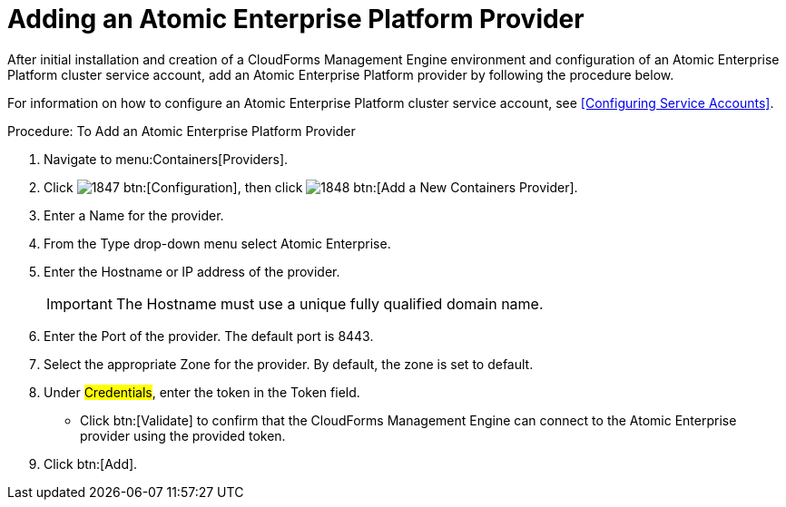 = Adding an Atomic Enterprise Platform Provider

After initial installation and creation of a CloudForms Management Engine environment and configuration of an Atomic Enterprise Platform cluster service account, add an Atomic Enterprise Platform provider by following the procedure below.

For information on how to configure an Atomic Enterprise Platform cluster service account, see <<Configuring Service Accounts>>.

.Procedure: To Add an Atomic Enterprise Platform Provider
. Navigate to menu:Containers[Providers]. 
. Click  image:images/1847.png[] btn:[Configuration], then click  image:images/1848.png[] btn:[Add a New Containers Provider]. 
. Enter a [label]#Name# for the provider. 
. From the [label]#Type# drop-down menu select [label]#Atomic Enterprise#. 
. Enter the [label]#Hostname or IP address# of the provider. 
+
IMPORTANT: The [label]#Hostname# must use a unique fully qualified domain name. 
+
. Enter the [label]#Port# of the provider.
  The default port is [literal]+8443+. 
. Select the appropriate [label]#Zone# for the provider.
  By default, the zone is set to [label]#default#. 
. Under #Credentials#, enter the token in the [label]#Token# field. 
* Click btn:[Validate] to confirm that the CloudForms Management Engine can connect to the Atomic Enterprise provider using the provided token. 
. Click btn:[Add].

